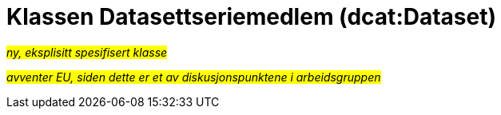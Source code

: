 = Klassen Datasettseriemedlem (dcat:Dataset) [[Datasettseriemedlem]]

#_ny, eksplisitt spesifisert klasse_# 

#_avventer EU, siden dette er et av diskusjonspunktene i arbeidsgruppen#_

